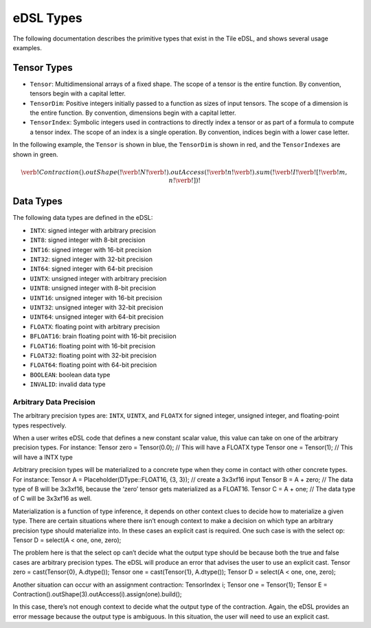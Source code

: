eDSL Types
##########
The following documentation describes the primitive types that exist in the Tile eDSL, and shows several usage examples.

Tensor Types
============

- ``Tensor``: Multidimensional arrays of a fixed shape. The scope of a tensor is
  the entire function. By convention, tensors begin with a capital letter.
- ``TensorDim``: Positive integers initially passed to a function as sizes of
  input tensors. The scope of a dimension is the entire function. By convention,
  dimensions begin with a capital letter.
- ``TensorIndex``: Symbolic integers used in contractions to directly index a
  tensor or as part of a formula to compute a tensor index. The scope of an
  index is a single operation. By convention, indices begin with a lower case
  letter.

In the following example, the ``Tensor`` is shown in blue, the ``TensorDim`` is shown in red, and the ``TensorIndexes`` are shown in green.

.. math::
  \color{default}\verb!Contraction().outShape(!
  \color{red}\verb!N!
  \color{default}\verb!).outAccess(!
  \color{green}\verb!n!
  \color{default}\verb!).sum(!
  \color{blue}\verb!I!
  \color{default}\verb![!
  \color{green}\verb!m, n!
  \color{default}\verb!])!

Data Types
==========
The following data types are defined in the eDSL:

- ``INTX``: signed integer with arbitrary precision
- ``INT8``: signed integer with 8-bit precision
- ``INT16``: signed integer with 16-bit precision
- ``INT32``: signed integer with 32-bit precision
- ``INT64``: signed integer with 64-bit precision
- ``UINTX``: unsigned integer with arbitrary precision
- ``UINT8``: unsigned integer with 8-bit precision
- ``UINT16``: unsigned integer with 16-bit precision
- ``UINT32``: unsigned integer with 32-bit precision
- ``UINT64``: unsigned integer with 64-bit precision
- ``FLOATX``: floating point with arbitrary precision
- ``BFLOAT16``: brain floating point with 16-bit precisiion
- ``FLOAT16``: floating point with 16-bit precision
- ``FLOAT32``: floating point with 32-bit precision
- ``FLOAT64``: floating point with 64-bit precision
- ``BOOLEAN``: boolean data type
- ``INVALID``: invalid data type

Arbitrary Data Precision
************************

The arbitrary precision types are: ``INTX``, ``UINTX``, and ``FLOATX`` for signed integer, unsigned integer, and floating-point types respectively.
 
When a user writes eDSL code that defines a new constant scalar value, this value can take on one of the arbitrary precision types.
For instance:
Tensor zero = Tensor(0.0); // This will have a FLOATX type
Tensor one = Tensor(1); // This will have a INTX type
 
Arbitrary precision types will be materialized to a concrete type when they come in contact with other concrete types. For instance:
Tensor A = Placeholder(DType::FLOAT16, {3, 3}); // create a 3x3xf16 input
Tensor B = A + zero; // The data type of B will be 3x3xf16, because the ‘zero’ tensor gets materialized as a FLOAT16.
Tensor C = A + one; // The data type of C will be 3x3xf16 as well.
 
Materialization is a function of type inference, it depends on other context clues to decide how to materialize a given type. There are certain situations where there isn’t enough context to make a decision on which type an arbitrary precision type should materialize into. In these cases an explicit cast is required. One such case is with the select op:
Tensor D = select(A < one, one, zero);
 
The problem here is that the select op can’t decide what the output type should be because both the true and false cases are arbitrary precision types. The eDSL will produce an error that advises the user to use an explicit cast.
Tensor zero = cast(Tensor{0}, A.dtype());
Tensor one = cast(Tensor{1}, A.dtype());
Tensor D = select(A < one, one, zero);
 
Another situation can occur with an assignment contraction:
TensorIndex i;
Tensor one = Tensor{1};
Tensor E = Contraction().outShape(3).outAccess(i).assign(one).build();
 
In this case, there’s not enough context to decide what the output type of the contraction. Again, the eDSL provides an error message because the output type is ambiguous. In this situation, the user will need to use an explicit cast.
 
